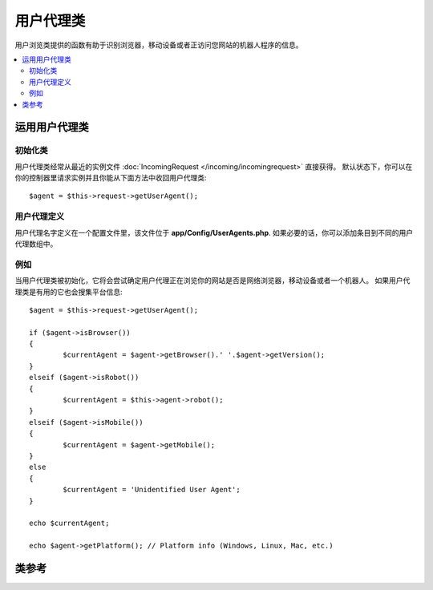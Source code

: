 ################
用户代理类
################

用户浏览类提供的函数有助于识别浏览器，移动设备或者正访问您网站的机器人程序的信息。


.. contents::
    :local:
    :depth: 2

**************************
运用用户代理类
**************************

初始化类
======================

用户代理类经常从最近的实例文件 :doc:`IncomingRequest </incoming/incomingrequest>`  直接获得。
默认状态下，你可以在你的控制器里请求实例并且你能从下面方法中收回用户代理类::


	$agent = $this->request->getUserAgent();

用户代理定义
======================

用户代理名字定义在一个配置文件里，该文件位于 **app/Config/UserAgents.php**.  
如果必要的话，你可以添加条目到不同的用户代理数组中。

例如
=======

当用户代理类被初始化，它将会尝试确定用户代理正在浏览你的网站是否是网络浏览器，移动设备或者一个机器人。
如果用户代理类是有用的它也会搜集平台信息::


	$agent = $this->request->getUserAgent();

	if ($agent->isBrowser())
	{
		$currentAgent = $agent->getBrowser().' '.$agent->getVersion();
	}
	elseif ($agent->isRobot())
	{
		$currentAgent = $this->agent->robot();
	}
	elseif ($agent->isMobile())
	{
		$currentAgent = $agent->getMobile();
	}
	else
	{
		$currentAgent = 'Unidentified User Agent';
	}

	echo $currentAgent;

	echo $agent->getPlatform(); // Platform info (Windows, Linux, Mac, etc.)

***************
类参考
***************

.. php:class:: CodeIgniter\\HTTP\\UserAgent

	.. php:method:: isBrowser([$key = NULL])

		:param	string	$key: 可选浏览器名称
    		:returns:	如果用户代理是（指定的）用户浏览器则为 TRUE，否则为 FALSE
    		:rtype:	bool（布尔类型）

    		如果用户代理是未知的网络浏览器，则返回 TRUE/FALSE (boolean/布尔型)。
    		::

			if ($agent->isBrowser('Safari'))
			{
				echo 'You are using Safari.';
			}
			elseif ($agent->isBrowser())
			{
				echo 'You are using a browser.';
			}

		.. note:: 本例中的字符串 "Safari" 是浏览器定义列表中的数组键。
		如果你想添加新的浏览器或者改变字符串，你可以在 **app/Config/UserAgents.php** 中找到这个列表。
	.. php:method:: isMobile([$key = NULL])

		:param	string	$key: 可选的移动设备名称
    		:returns:  如果用户代理是（指定的）用户浏览器则为 TRUE，否则为 FALSE 
    		:rtype:	bool（布尔类型）

    		如果用户代理是未知的移动设备，则返回 TRUE/FALSE (boolean/布尔类型)。
    		::

			if ($agent->isMobile('iphone'))
			{
				echo view('iphone/home');
			}
			elseif ($agent->isMobile())
			{
				echo view('mobile/home');
			}
			else
			{
				echo view('web/home');
			}

	.. php:method:: isRobot([$key = NULL])

		:param	string	$key: 可选的机器人名称
    		:returns:	如果用户代理是（指定的）用户浏览器则为 TRUE，否则为 FALSE 
    		:rtype:	bool（布尔类型）

    		如果用户代理是未知的机器人，则返回 TRUE/FALSE (boolean/布尔类型)  。

    		.. note:: 用户代理库仅包括最常见的机器人定义。
		它并不是完整的机器人列表。因此搜索它们数百个中的一个并不是十分有效的。
		如果你发现列表中通常访问你网站一些机器人丢失了，你能添加它们到你的 **app/Config/UserAgents.php** 文件里。

	.. php:method:: isReferral()

		:returns:	如果过用户代理推荐则为 TRUE， 否则为 FALSE
		:rtype:	bool（布尔类型）

		如果来自其他站点的用户代理被推荐，则返回 TRUE/FALSE (boolean)。	

	.. php:method:: getBrowser()

		:returns:	浏览器或者空字符串被检测
		:rtype:	string（字符串类型）

		返回一个包含正查看你网站的网络浏览器的名称。

	.. php:method:: getVersion()

		:returns:	浏览器版本或者空字符串被检测
		:rtype:	string（字符串类型）

		返回一个包含正查看你网站的网络浏览器的版本号。

	.. php:method:: getMobile()

		:returns:	移动设备品牌或者空字符串被检测
		:rtype:	string（字符串类型）

		返回一个包含正查看你网站的移动设备名称。

	.. php:method:: getRobot()

		:returns:	机器人名称或者空字符串被检测
		:rtype:	string（字符串类型）

		返回一个包含正查看你网站机器人名称。

	.. php:method:: getPlatform()

		:returns:	操作系统或者空字符串被检测
		:rtype:	string（字符串类型）

		返回一个包含正查看你网站系统平台（Linux, Windows, OS X, etc.）.

	.. php:method:: getReferrer()

		:returns:	引用页或者空字符串被检测
		:rtype:	string（字符串类型）

		引用页，如果用户代理从其他网站被推荐。通常的你将对如下代码测试::

			if ($agent->isReferral())
			{
				echo $agent->referrer();
			}

	.. php:method:: getAgentString()

		:returns:	完整的用户代理字符串或者空字符串
		:rtype:	string（字符串类型）

		返回一个包含完整用户代理的字符串。通常它就像下面所述这样::

			Mozilla/5.0 (Macintosh; U; Intel Mac OS X; en-US; rv:1.8.0.4) Gecko/20060613 Camino/1.0.2

	.. php:method:: parse($string)

		:param	string	$string: 自定义用户代理字符串
    		:rtype:	void（空值）

    		由最近浏览者解析定制的用户代理字符串，不同于报告上描述的。
